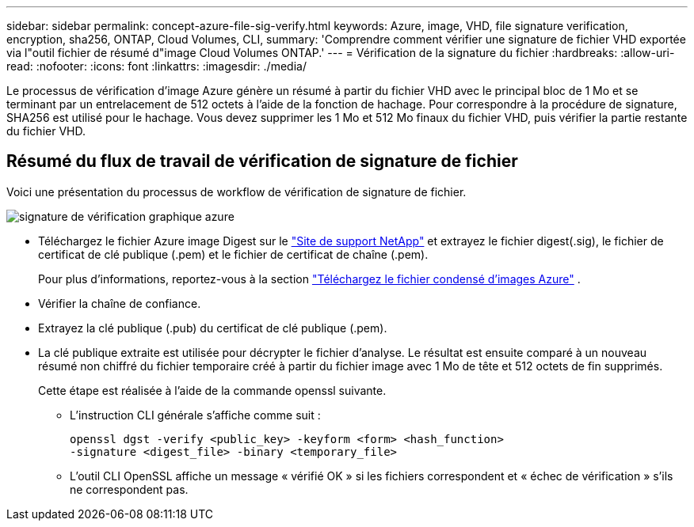 ---
sidebar: sidebar 
permalink: concept-azure-file-sig-verify.html 
keywords: Azure, image, VHD, file signature verification, encryption, sha256, ONTAP, Cloud Volumes, CLI, 
summary: 'Comprendre comment vérifier une signature de fichier VHD exportée via l"outil fichier de résumé d"image Cloud Volumes ONTAP.' 
---
= Vérification de la signature du fichier
:hardbreaks:
:allow-uri-read: 
:nofooter: 
:icons: font
:linkattrs: 
:imagesdir: ./media/


[role="lead"]
Le processus de vérification d'image Azure génère un résumé à partir du fichier VHD avec le principal bloc de 1 Mo et se terminant par un entrelacement de 512 octets à l'aide de la fonction de hachage. Pour correspondre à la procédure de signature, SHA256 est utilisé pour le hachage. Vous devez supprimer les 1 Mo et 512 Mo finaux du fichier VHD, puis vérifier la partie restante du fichier VHD.



== Résumé du flux de travail de vérification de signature de fichier

Voici une présentation du processus de workflow de vérification de signature de fichier.

image::graphic_azure_check_signature.png[signature de vérification graphique azure]

* Téléchargez le fichier Azure image Digest sur le https://mysupport.netapp.com/site/["Site de support NetApp"^] et extrayez le fichier digest(.sig), le fichier de certificat de clé publique (.pem) et le fichier de certificat de chaîne (.pem).
+
Pour plus d'informations, reportez-vous à la section link:task-azure-download-digest-file.html["Téléchargez le fichier condensé d'images Azure"] .

* Vérifier la chaîne de confiance.
* Extrayez la clé publique (.pub) du certificat de clé publique (.pem).
* La clé publique extraite est utilisée pour décrypter le fichier d'analyse. Le résultat est ensuite comparé à un nouveau résumé non chiffré du fichier temporaire créé à partir du fichier image avec 1 Mo de tête et 512 octets de fin supprimés.
+
Cette étape est réalisée à l'aide de la commande openssl suivante.

+
** L'instruction CLI générale s'affiche comme suit :
+
[listing]
----
openssl dgst -verify <public_key> -keyform <form> <hash_function>
-signature <digest_file> -binary <temporary_file>
----
** L'outil CLI OpenSSL affiche un message « vérifié OK » si les fichiers correspondent et « échec de vérification » s'ils ne correspondent pas.




